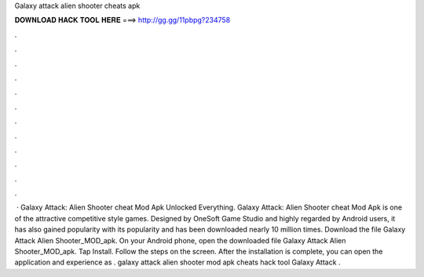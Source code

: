 Galaxy attack alien shooter cheats apk

𝐃𝐎𝐖𝐍𝐋𝐎𝐀𝐃 𝐇𝐀𝐂𝐊 𝐓𝐎𝐎𝐋 𝐇𝐄𝐑𝐄 ===> http://gg.gg/11pbpg?234758

.

.

.

.

.

.

.

.

.

.

.

.

 · Galaxy Attack: Alien Shooter cheat Mod Apk Unlocked Everything. Galaxy Attack: Alien Shooter cheat Mod Apk is one of the attractive competitive style games. Designed by OneSoft Game Studio and highly regarded by Android users, it has also gained popularity with its popularity and has been downloaded nearly 10 million times. Download the file Galaxy Attack Alien Shooter_MOD_apk. On your Android phone, open the downloaded file Galaxy Attack Alien Shooter_MOD_apk. Tap Install. Follow the steps on the screen. After the installation is complete, you can open the application and experience as . galaxy attack alien shooter mod apk cheats hack tool  Galaxy Attack .
